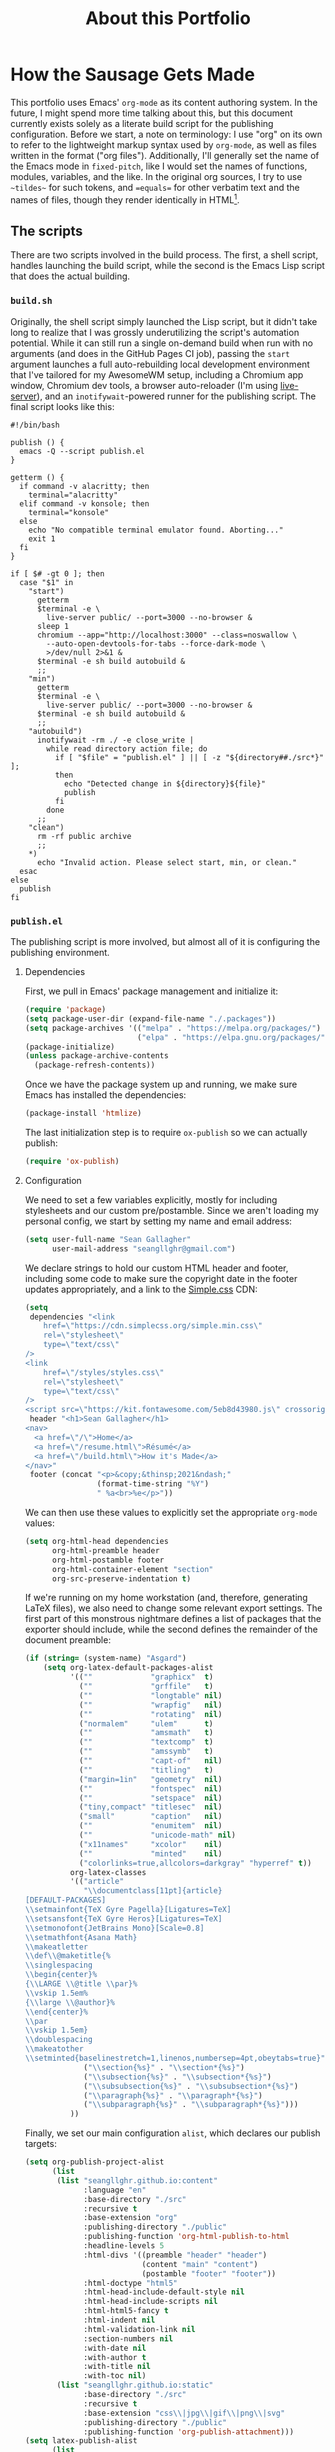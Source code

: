 #+TITLE: About this Portfolio

* How the Sausage Gets Made
:properties:
:html_container: article
:end:
This portfolio uses Emacs' ~org-mode~ as its content authoring system.
In the future, I might spend more time talking about this,
    but this document currently exists solely as a literate build script
    for the publishing configuration.
Before we start,
    a note on terminology:
    I use "org" on its own
    to refer to the lightweight markup syntax used by ~org-mode~,
    as well as files written in the format ("org files").
Additionally, I'll generally set the name of the Emacs mode in ~fixed-pitch~,
    like I would set the names of functions, modules, variables, and the like.
In the original org sources,
    I try to use =~tildes~= for such tokens,
    and ==equals==  for other verbatim text and the names of files,
    though they render identically in HTML[fn::
    At some point,
        when I have more time,
        I'll probably write a custom exporter for HTML,
        both to differentiate tilde and equals
        (I'm thinking ~<samp>~ for the latter)
        and to wrap footnotes in a proper ~<aside>~.].
** The scripts
:properties:
:html_container: section
:end:
There are two scripts involved in the build process.
The first, a shell script, handles launching the build script,
    while the second is the Emacs Lisp script that does the actual building.
*** =build.sh=
:properties:
:html_container: section
:end:
Originally, the shell script simply launched the Lisp script,
    but it didn't take long to realize
    that I was grossly underutilizing the script's automation potential.
While it can still run a single on-demand build
    when run with no arguments
    (and does in the GitHub Pages CI job),
    passing the =start= argument
    launches a full auto-rebuilding local development environment
    that I've tailored for my AwesomeWM setup,
    including a Chromium app window,
    Chromium dev tools,
    a browser auto-reloader (I'm using [[https://github.com/tapio/live-server][live-server]]),
    and an ~inotifywait~-powered runner for the publishing script.
The final script looks like this:
#+begin_src shell :tangle ../build
#!/bin/bash

publish () {
  emacs -Q --script publish.el
}

getterm () {
  if command -v alacritty; then
    terminal="alacritty"
  elif command -v konsole; then
    terminal="konsole"
  else
    echo "No compatible terminal emulator found. Aborting..."
    exit 1
  fi
}

if [ $# -gt 0 ]; then
  case "$1" in
    "start")
      getterm
      $terminal -e \
        live-server public/ --port=3000 --no-browser &
      sleep 1
      chromium --app="http://localhost:3000" --class=noswallow \
        --auto-open-devtools-for-tabs --force-dark-mode \
        >/dev/null 2>&1 &
      $terminal -e sh build autobuild &
      ;;
    "min")
      getterm
      $terminal -e \
        live-server public/ --port=3000 --no-browser &
      $terminal -e sh build autobuild &
      ;;
    "autobuild")
      inotifywait -rm ./ -e close_write |
        while read directory action file; do
          if [ "$file" = "publish.el" ] || [ -z "${directory##./src*}" ];
          then
            echo "Detected change in ${directory}${file}"
            publish
          fi
        done
      ;;
    "clean")
      rm -rf public archive
      ;;
    *)
      echo "Invalid action. Please select start, min, or clean."
  esac
else
  publish
fi
#+end_src

*** =publish.el=
:properties:
:html_container: section
:end:
The publishing script is more involved,
    but almost all of it is configuring the publishing environment.
**** Dependencies
:properties:
:html_container: section
:end:
First, we pull in Emacs' package management and initialize it:
#+begin_src emacs-lisp :tangle ../publish.el
(require 'package)
(setq package-user-dir (expand-file-name "./.packages"))
(setq package-archives '(("melpa" . "https://melpa.org/packages/")
                         ("elpa" . "https://elpa.gnu.org/packages/")))
(package-initialize)
(unless package-archive-contents
  (package-refresh-contents))
#+end_src
Once we have the package system up and running,
    we make sure Emacs has installed the dependencies:
#+begin_src emacs-lisp :tangle ../publish.el
(package-install 'htmlize)
#+end_src
The last initialization step
    is to require ~ox-publish~ so we can actually publish:
#+begin_src emacs-lisp :tangle ../publish.el
(require 'ox-publish)
#+end_src

**** Configuration
:properties:
:html_container: section
:end:
We need to set a few variables explicitly,
    mostly for including stylesheets
    and our custom pre/postamble.
Since we aren't loading my personal config,
    we start by setting my name and email address:
#+begin_src emacs-lisp :tangle ../publish.el
(setq user-full-name "Sean Gallagher"
      user-mail-address "seangllghr@gmail.com")
#+end_src
We declare strings
    to hold our custom HTML header and footer,
    including some code to make sure
    the copyright date in the footer updates appropriately,
    and a link to the [[https://simplecss.org/][Simple.css]] CDN:
#+begin_src emacs-lisp :tangle ../publish.el
(setq
 dependencies "<link
    href=\"https://cdn.simplecss.org/simple.min.css\"
    rel=\"stylesheet\"
    type=\"text/css\"
/>
<link
    href=\"/styles/styles.css\"
    rel=\"stylesheet\"
    type=\"text/css\"
/>
<script src=\"https://kit.fontawesome.com/5eb8d43980.js\" crossorigin=\"anonymous\"></script>"
 header "<h1>Sean Gallagher</h1>
<nav>
  <a href=\"/\">Home</a>
  <a href=\"/resume.html\">Résumé</a>
  <a href=\"/build.html\">How it's Made</a>
</nav>"
 footer (concat "<p>&copy;&thinsp;2021&ndash;"
                (format-time-string "%Y")
                " %a<br>%e</p>"))
#+end_src
We can then use these values to explicitly set the appropriate ~org-mode~ values:
#+begin_src emacs-lisp :tangle ../publish.el
(setq org-html-head dependencies
      org-html-preamble header
      org-html-postamble footer
      org-html-container-element "section"
      org-src-preserve-indentation t)
#+end_src
If we're running on my home workstation
    (and, therefore, generating
    @@html: <span class="latex">L<span>a</span>T<span>e</span>X</span>@@
    @@latex: \LaTeX\ @@ files),
    we also need to change some relevant export settings.
The first part of this monstrous nightmare defines a list of packages
    that the exporter should include,
    while the second defines the remainder of the document preamble:
#+begin_src emacs-lisp :tangle ../publish.el
(if (string= (system-name) "Asgard")
    (setq org-latex-default-packages-alist
          '((""             "graphicx"  t)
            (""             "grffile"   t)
            (""             "longtable" nil)
            (""             "wrapfig"   nil)
            (""             "rotating"  nil)
            ("normalem"     "ulem"      t)
            (""             "amsmath"   t)
            (""             "textcomp"  t)
            (""             "amssymb"   t)
            (""             "capt-of"   nil)
            (""             "titling"   t)
            ("margin=1in"   "geometry"  nil)
            (""             "fontspec"  nil)
            (""             "setspace"  nil)
            ("tiny,compact" "titlesec"  nil)
            ("small"        "caption"   nil)
            (""             "enumitem"  nil)
            (""             "unicode-math" nil)
            ("x11names"     "xcolor"    nil)
            (""             "minted"    nil)
            ("colorlinks=true,allcolors=darkgray" "hyperref" t))
          org-latex-classes
          '(("article"
             "\\documentclass[11pt]{article}
[DEFAULT-PACKAGES]
\\setmainfont{TeX Gyre Pagella}[Ligatures=TeX]
\\setsansfont{TeX Gyre Heros}[Ligatures=TeX]
\\setmonofont{JetBrains Mono}[Scale=0.8]
\\setmathfont{Asana Math}
\\makeatletter
\\def\\@maketitle{%
\\singlespacing
\\begin{center}%
{\\LARGE \\@title \\par}%
\\vskip 1.5em%
{\\large \\@author}%
\\end{center}%
\\par
\\vskip 1.5em}
\\doublespacing
\\makeatother
\\setminted{baselinestretch=1,linenos,numbersep=4pt,obeytabs=true}"
             ("\\section{%s}" . "\\section*{%s}")
             ("\\subsection{%s}" . "\\subsection*{%s}")
             ("\\subsubsection{%s}" . "\\subsubsection*{%s}")
             ("\\paragraph{%s}" . "\\paragraph*{%s}")
             ("\\subparagraph{%s}" . "\\subparagraph*{%s}")))
          ))
#+end_src

Finally, we set our main configuration ~alist~,
    which declares our publish targets:
#+begin_src emacs-lisp :tangle ../publish.el
(setq org-publish-project-alist
      (list
       (list "seangllghr.github.io:content"
             :language "en"
             :base-directory "./src"
             :recursive t
             :base-extension "org"
             :publishing-directory "./public"
             :publishing-function 'org-html-publish-to-html
             :headline-levels 5
             :html-divs '((preamble "header" "header")
                          (content "main" "content")
                          (postamble "footer" "footer"))
             :html-doctype "html5"
             :html-head-include-default-style nil
             :html-head-include-scripts nil
             :html-html5-fancy t
             :html-indent nil
             :html-validation-link nil
             :section-numbers nil
             :with-date nil
             :with-author t
             :with-title nil
             :with-toc nil)
       (list "seangllghr.github.io:static"
             :base-directory "./src"
             :recursive t
             :base-extension "css\\|jpg\\|gif\\|png\\|svg"
             :publishing-directory "./public"
             :publishing-function 'org-publish-attachment)))
(setq latex-publish-alist
      (list
       (list "seangllghr.github.io:archive"
             :base-directory "./src"
             :recursive t
             :base-extension "org"
             :exclude "\\(\\(build\\)\\|\\(^stocks\\)\\).org"
             :publishing-directory "./archive"
             :publishing-function 'org-latex-publish-to-latex
             :headline-levels 5
             :latex-listings 'minted
             :section-numbers nil
             :with-toc nil)
       (list "seangllghr.github.io:archive-static"
             :base-directory "./src"
             :recursive t
             :base-extension "jpg\\|gif\\|png\\|svg"
             :publishing-directory "./archive"
             :publishing-function 'org-publish-attachment)))
(if (string= (system-name) "Asgard")
    (setq org-publish-project-alist
          (append org-publish-project-alist latex-publish-alist)))
#+end_src

There are three publish processes in here:
    an org-to-HTML process that generates the content pages,
    a process to copy over any static assets,
    and — if we're on my local machine — a final job to generate
    @@html: <span class="latex">L<span>a</span>T<span>e</span>X</span>@@
     @@latex: \LaTeX\ @@ files from the relevant org files,
    which I'll turn into PDFs using ~latexmk~ on my local machine.
The last job gets appended only if
    the hostname matches my primary workstation[fn::
    Isn't Lisp such an elegant language?
    With all of those parentheses and bizarre indentation... 🤌
    Joking aside,
    that took far too long to puzzle out.
    Who thinks about code that way?
    I love how powerful Emacs and org-mode are,
    but I don't love actually programming it.];
    this saves GitHub's CI servers some time exporting the
    @@html: <span class="latex">L<span>a</span>T<span>e</span>X</span>,@@
    @@latex: \LaTeX,@@
    which I'm sure they appreciate.

Finally, we run the publishing command:
#+begin_src emacs-lisp :tangle ../publish.el
(org-publish-all t)
(message "Build complete")
#+end_src
